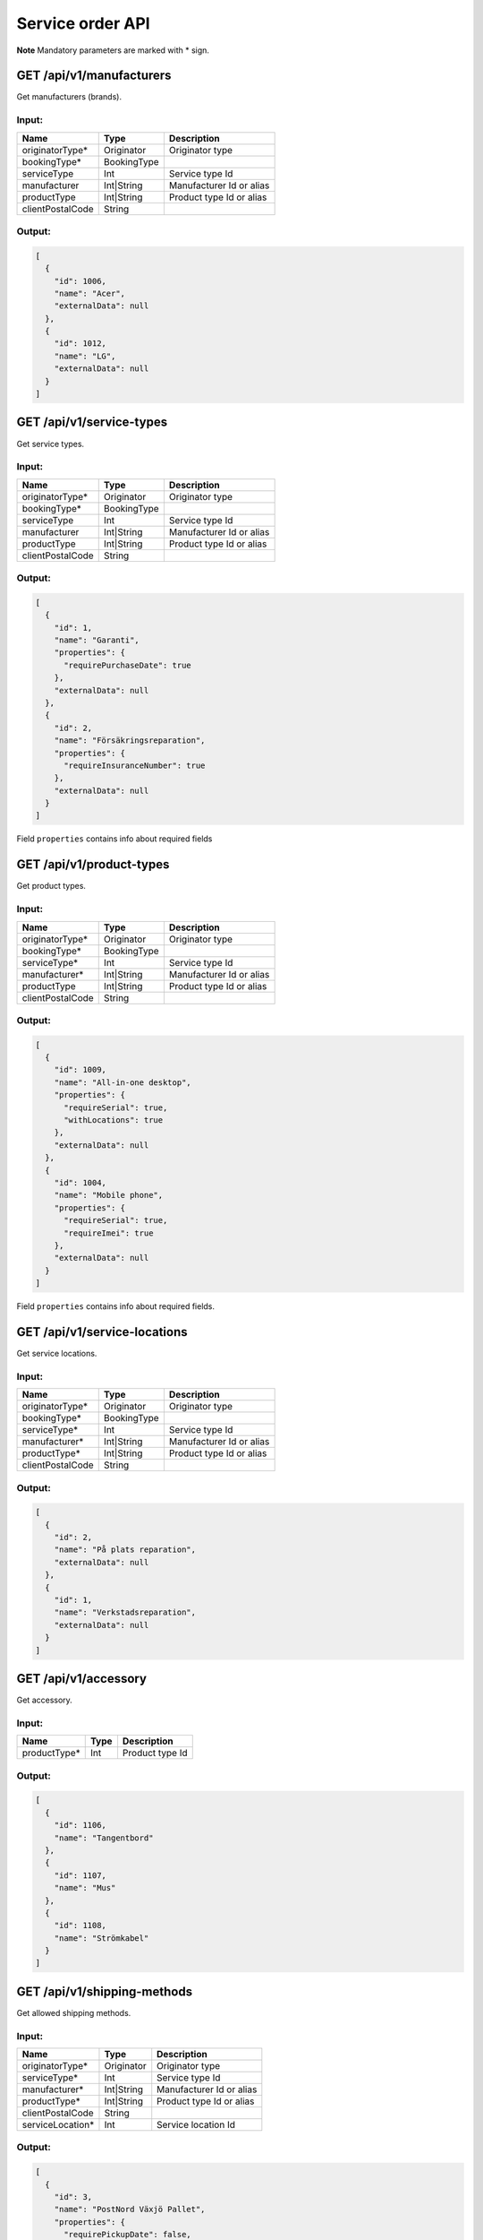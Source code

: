 Service order API
=================

**Note** Mandatory parameters are marked with \* sign.

GET /api/v1/manufacturers
-------------------------

Get manufacturers (brands).

Input:
~~~~~~

+--------------------+---------------+----------------------------+
| Name               | Type          | Description                |
+====================+===============+============================+
| originatorType\*   | Originator    | Originator type            |
+--------------------+---------------+----------------------------+
| bookingType\*      | BookingType   |                            |
+--------------------+---------------+----------------------------+
| serviceType        | Int           | Service type Id            |
+--------------------+---------------+----------------------------+
| manufacturer       | Int\|String   | Manufacturer Id or alias   |
+--------------------+---------------+----------------------------+
| productType        | Int\|String   | Product type Id or alias   |
+--------------------+---------------+----------------------------+
| clientPostalCode   | String        |                            |
+--------------------+---------------+----------------------------+

Output:
~~~~~~~

.. code:: js

    [
      {
        "id": 1006,
        "name": "Acer",
        "externalData": null
      },
      {
        "id": 1012,
        "name": "LG",
        "externalData": null
      }
    ]

GET /api/v1/service-types
-------------------------

Get service types.

Input:
~~~~~~

+--------------------+---------------+----------------------------+
| Name               | Type          | Description                |
+====================+===============+============================+
| originatorType\*   | Originator    | Originator type            |
+--------------------+---------------+----------------------------+
| bookingType\*      | BookingType   |                            |
+--------------------+---------------+----------------------------+
| serviceType        | Int           | Service type Id            |
+--------------------+---------------+----------------------------+
| manufacturer       | Int\|String   | Manufacturer Id or alias   |
+--------------------+---------------+----------------------------+
| productType        | Int\|String   | Product type Id or alias   |
+--------------------+---------------+----------------------------+
| clientPostalCode   | String        |                            |
+--------------------+---------------+----------------------------+

Output:
~~~~~~~

.. code:: js

    [
      {
        "id": 1,
        "name": "Garanti",
        "properties": {
          "requirePurchaseDate": true
        },
        "externalData": null
      },
      {
        "id": 2,
        "name": "Försäkringsreparation",
        "properties": {
          "requireInsuranceNumber": true
        },
        "externalData": null
      }
    ]

Field ``properties`` contains info about required fields

GET /api/v1/product-types
-------------------------

Get product types.

Input:
~~~~~~

+--------------------+---------------+----------------------------+
| Name               | Type          | Description                |
+====================+===============+============================+
| originatorType\*   | Originator    | Originator type            |
+--------------------+---------------+----------------------------+
| bookingType\*      | BookingType   |                            |
+--------------------+---------------+----------------------------+
| serviceType\*      | Int           | Service type Id            |
+--------------------+---------------+----------------------------+
| manufacturer\*     | Int\|String   | Manufacturer Id or alias   |
+--------------------+---------------+----------------------------+
| productType        | Int\|String   | Product type Id or alias   |
+--------------------+---------------+----------------------------+
| clientPostalCode   | String        |                            |
+--------------------+---------------+----------------------------+

Output:
~~~~~~~

.. code:: js

    [
      {
        "id": 1009,
        "name": "All-in-one desktop",
        "properties": {
          "requireSerial": true,
          "withLocations": true
        },
        "externalData": null
      },
      {
        "id": 1004,
        "name": "Mobile phone",
        "properties": {
          "requireSerial": true,
          "requireImei": true
        },
        "externalData": null
      }
    ]

Field ``properties`` contains info about required fields.

GET /api/v1/service-locations
-----------------------------

Get service locations.

Input:
~~~~~~

+--------------------+---------------+----------------------------+
| Name               | Type          | Description                |
+====================+===============+============================+
| originatorType\*   | Originator    | Originator type            |
+--------------------+---------------+----------------------------+
| bookingType\*      | BookingType   |                            |
+--------------------+---------------+----------------------------+
| serviceType\*      | Int           | Service type Id            |
+--------------------+---------------+----------------------------+
| manufacturer\*     | Int\|String   | Manufacturer Id or alias   |
+--------------------+---------------+----------------------------+
| productType\*      | Int\|String   | Product type Id or alias   |
+--------------------+---------------+----------------------------+
| clientPostalCode   | String        |                            |
+--------------------+---------------+----------------------------+

Output:
~~~~~~~

.. code:: js

    [
      {
        "id": 2,
        "name": "På plats reparation",
        "externalData": null
      },
      {
        "id": 1,
        "name": "Verkstadsreparation",
        "externalData": null
      }
    ]

GET /api/v1/accessory
---------------------

Get accessory.

Input:
~~~~~~

+-----------------+--------+-------------------+
| Name            | Type   | Description       |
+=================+========+===================+
| productType\*   | Int    | Product type Id   |
+-----------------+--------+-------------------+

Output:
~~~~~~~

.. code:: js

    [
      {
        "id": 1106,
        "name": "Tangentbord"
      },
      {
        "id": 1107,
        "name": "Mus"
      },
      {
        "id": 1108,
        "name": "Strömkabel"
      }
    ]

GET /api/v1/shipping-methods
----------------------------

Get allowed shipping methods.

Input:
~~~~~~

+---------------------+---------------+----------------------------+
| Name                | Type          | Description                |
+=====================+===============+============================+
| originatorType\*    | Originator    | Originator type            |
+---------------------+---------------+----------------------------+
| serviceType\*       | Int           | Service type Id            |
+---------------------+---------------+----------------------------+
| manufacturer\*      | Int\|String   | Manufacturer Id or alias   |
+---------------------+---------------+----------------------------+
| productType\*       | Int\|String   | Product type Id or alias   |
+---------------------+---------------+----------------------------+
| clientPostalCode    | String        |                            |
+---------------------+---------------+----------------------------+
| serviceLocation\*   | Int           | Service location Id        |
+---------------------+---------------+----------------------------+

Output:
~~~~~~~

.. code:: js

    [
      {
        "id": 3,
        "name": "PostNord Växjö Pallet",
        "properties": {
          "requirePickupDate": false,
          "goodsTypeList": null
        }
      },
      {
        "id": 2,
        "name": "PostNord Växjö Parcel",
        "properties": {
          "requirePickupDate": false,
          "goodsTypeList": ['X', 'Y', 'Z'],
        }
      }
    ]

Field ``properties`` contains info about required fields.

GET /api/v1/shipping/pickup-dates
---------------------------------

Get allowed pickup dates for this shipping methods.

Input:
~~~~~~

+--------------------+----------+---------------------------------------------+
| Name               | Type     | Description                                 |
+====================+==========+=============================================+
| shippingMethod\*   | Int      | ``id`` from ``shipping-methods`` endpoint   |
+--------------------+----------+---------------------------------------------+
| postalCode\*       | String   | Postal code (3-10) chars                    |
+--------------------+----------+---------------------------------------------+

Output:
~~~~~~~

.. code:: js

    [
      "2017-05-23T00:00:00.000Z",
      "2017-05-26T00:00:00.000Z",
      "2017-06-08T00:00:00.000Z",
      "2017-06-09T00:00:00.000Z",
      "2017-06-21T00:00:00.000Z",
      "2017-06-22T00:00:00.000Z"
    ]

POST /api/v1/case/validate
--------------------------

Validate Case. All parameters are same as in ``case/create`` endpoint.
In case of validation errors status will be "ok" and debug info will be
passed through ``data`` field.

**Note** Currently we don't have a possibility to validate shipments and
we can't guarantee that shipment will be created for the Case passed
this validation.

Output:
~~~~~~~

When data is correct:

.. code:: js

    {
      "result": true
    }

When data is incorrect:

.. code:: js

    {
      "result": false,
      "message": "Fields validation failed",
      "validation": {
        "location": [
          "Value is not present in possible options"
        ],
        "consumer.postalCode": [
          "Wrong format",
          "Some other error"
        ],
        "acceptConditions": [
          "Field must be equal to true"
        ],
      }
    }

POST /api/v1/case/create
------------------------

Create a new Case.

Input:
~~~~~~

+----------------------+---------------+----------------------------------------------------------+
| Name                 | Type          | Description                                              |
+======================+===============+==========================================================+
| serviceType\*        | Int           | Id from ``service-types``                                |
+----------------------+---------------+----------------------------------------------------------+
| manufacturer\*       | Int\|String   | Id or alias from ``manufacturers``                       |
+----------------------+---------------+----------------------------------------------------------+
| productType\*        | Int\|String   | Id or alias from ``product-types``                       |
+----------------------+---------------+----------------------------------------------------------+
| shipping1            | Int           | Id from ``shipping-methods``                             |
+----------------------+---------------+----------------------------------------------------------+
| location\*           | Int           | Id from ``service-locations``                            |
+----------------------+---------------+----------------------------------------------------------+
| order\*              | OrderData     | Order data                                               |
+----------------------+---------------+----------------------------------------------------------+
| product\*            | ProductData   | Product data                                             |
+----------------------+---------------+----------------------------------------------------------+
| pickupDestination2   | String        | ``consumer`` or ``customCompany`` or ``customPrivate``   |
+----------------------+---------------+----------------------------------------------------------+
| returnDestination2   | String        | ``consumer`` or ``customCompany`` or ``customPrivate``   |
+----------------------+---------------+----------------------------------------------------------+
| clientPostalCode\*   | String        |                                                          |
+----------------------+---------------+----------------------------------------------------------+
| customer\*           | ContactData   | Info about user who books this order                     |
+----------------------+---------------+----------------------------------------------------------+
| consumer3            | ContactData   | Info about end user                                      |
+----------------------+---------------+----------------------------------------------------------+
| pickupDst4           | ContactData   | Where shipment will be picked up                         |
+----------------------+---------------+----------------------------------------------------------+
| returnDst5           | ContactData   | Where shipment should be delivered after repair          |
+----------------------+---------------+----------------------------------------------------------+
| originatorType\*     | Originator    | Originator type                                          |
+----------------------+---------------+----------------------------------------------------------+
| bookingType\*        | BookingType   | Booking type                                             |
+----------------------+---------------+----------------------------------------------------------+
| acceptConditions\*   | Boolean       | Terms and condition acceptance. Should be ``true``       |
+----------------------+---------------+----------------------------------------------------------+
| noPassword           | Boolean       | Make ``product.password`` optional                       |
+----------------------+---------------+----------------------------------------------------------+

1 ``shipping`` can be assigned automatically by the Service Order Hub if
shipping is required according to the business rules, but no shipping
method id was sent.

2 Enabled when originatorType = ``helpdesk``

3 Enabled when bookingType ≠ ``privateToPrivate``

4 Enabled when pickupDestination ≠ ``consumer``

5 Enabled when returnDestination ≠ ``consumer``

Example:
~~~~~~~~

::

    POST /api/v1/case/create?accessToken=my_key HTTP/1.1
    HOST: serviceorderhub.com
    accept: application/json
    content-length: 728
    content-type: application/json

    {
      "serviceType": 4,
      "manufacturer": 1012,
      "productType": 1001,
      "location": 3,
      "order": {
        "infocareSesamOriginator": "OtherSE"
      },
      "product": {
        "model": "0",
        "accessory": {
          "1093": true,
          "1094": true,
          "1095": false,
          "1096": false,
          "2501": false
        },
        "otherAccessory": "desc",
        "password": "1345",
        "problemText": "Picture/sound problems / Bad picture. Is periodic or constant?: Periodic"
      },
      "customer": {
        "organizationName": "test",
        "organizationNumber": "testorg",
        "mobile": "234234324",
        "email": "test@test.com",
        "address": "test",
        "postalCode": "1234",
        "city": "test"
      },
      "consumer": {
        "firstName": "test",
        "lastName": "test",
        "mobile": "234234324",
        "email": "test@test.com",
        "address": "test",
        "postalCode": "1145",
        "city": "test"
      },
      "originatorType": "private",
      "bookingType": "companyToPrivate",
      "clientPostalCode": "1145",
      "acceptConditions": true,
      "other": {
        "test": 1
      }
    }

Output:
~~~~~~~

.. code:: js

    {
      "id": 7707, // Case's Id
      "guid": "69b0e17f-eeb9-4834-b809-60b015054c0d" // Case's GUID
    }

GET /api/v1/shipping/label
--------------------------

Get shipping label (Base64 encoded PDF file).

Input:
~~~~~~

+--------+--------+---------------+
| Name   | Type   | Description   |
+========+========+===============+
| guid   | GUID   | Case's GUID   |
+--------+--------+---------------+

Output:
~~~~~~~

*(Shown with wrapper object)*

.. code:: js

    {
      "data": "dataJVBERi0xLjQNCiXi48/TDQo..."
    }

GET /api/v1/case
----------------

Get all info about a certain Case.

Input:
~~~~~~

+--------+--------+---------------+
| Name   | Type   | Description   |
+========+========+===============+
| guid   | GUID   | Case's GUID   |
+--------+--------+---------------+

Output:
~~~~~~~

.. code:: js

    {
      "id": 7676,
      "country": "SE",
      "guid": "c0167135-2b0f-471b-81d6-c06d91cfb063",
      "partnerId": 1,
      "serviceProviderId": 2,
      "manufacturerId": 1006,
      "currentStatus": "rejected", // current status of the case
      "productData": { // ProductData
        "model": "test",
        "accessory": [],
        "problemText": "test",
        "purchaseDate": "2017-04-01"
      },
      "orderData": {
        "shipmentData": {
          "guid": "517e4502-c0f9-409c-94bc-8d3a0eb1b2f6",
          "service": "senderella",
          "serviceId": "1000",
          "packageNumber": "00370726201095743185",
          "shipmentNumber": 0,
          "senderAddress": {
            "city": "test",
            "name": "test",
            "address": "test",
            "country": "SE",
            "postalCode": "1234"
          },
          "receiverAddress": {
            "name": "Workshop name",
            "address": "some address",
            "postalCode": "5678",
            "city": "Some city",
            "country": "SE"
          },
        },
        "bookingType": "companyToPrivate",
        "originatorType": "private",
        "clientPostalCode": "2333",
        "pickupDestination": "customer",
        "returnDestination": "customer",
        "integrationsFinished": true
      },
      "serviceTypeId": 1,
      "serviceLocationId": 1,
      "productTypeId": 1004,
      "createdAt": "2017-04-06T13:02:36.506Z",
      "sender": { // ContactData (without type?)
        "id": 29969,
        "name": null,
        "firstName": "test",
        "lastName": "test",
        "organizationName": null,
        "organizationNumber": null,
        "addName": null,
        "address": "testes",
        "postalCode": "2333",
        "city": "rew",
        "countryCode": "se",
        "phone": null,
        "mobile": "23432432234",
        "email": "teses@test.com",
        "floor": null,
        "entrance": null,
        "doorCode": null,
        "createdAt": "2017-04-06T13:02:36.998Z"
      },
      "receiver": ..., // ContactData
      "pickupDst": ..., // ContactData
      "returnDst": ..., // ContactData
      "serviceType": {
        "id": 1,
        "name": "Garanti",
        "properties": {
          "requirePurchaseDate": true
        },
        "externalData": null
      },
      "productType": {
        "id": 1004,
        "name": "Notebook",
        "properties": {
          "requireSerial": true
        },
        "externalData": null
      },
      "manufacturer": {
        "id": 1006,
        "name": "Acer",
        "externalData": null
      },
      "serviceLocation": {
        "id": 1,
        "name": "Verkstadsreparation",
        "externalData": null
      },
      "serviceProvider": {
        "id": 2,
        "name": "TV Repair workshop"
      },
      "servicePartner": {
        "id": 1,
        "name": "InfoCare Workshop"
      },
      "freightTrackings": [
        {
          "id": 3,
          "caseId": 7676,
          "colliNumber": "00370726200178686586",
          "code": "XMLSVK6",
          "textStatus": "Transportinstruktion",
          "eventDateTime": "2017-04-06T13:04:00.000Z"
        }
      ]
    }

POST /api/v1/search-cases
-------------------------

Get list of cases

Input (JSON body):
~~~~~~~~~~~~~~~~~~

+---------------------+----------+---------------------------+
| Name                | Type     | Description               |
+=====================+==========+===========================+
| filters             | Object   | Search query              |
+---------------------+----------+---------------------------+
| pagination          | Object   | Pagination settings       |
+---------------------+----------+---------------------------+
| pagination.offset   | Int      | Default = 0               |
+---------------------+----------+---------------------------+
| pagination.limit    | Int      | Default = 10, max = 100   |
+---------------------+----------+---------------------------+

Example:
~~~~~~~~

::

    {
      "filters": { "orderData": { "partnerSpecific": { "partnerName": { "internalReference": 3112312312 }}}}
    }

You can also use special keys ``$lt`` and ``$gt`` for "<" and ">"
conditions

::

    {
      "filters": { "createdAt": { "$gt": "2017-01-01" }}
    }

*Allowed keys for querying:*

id, guid, partnerId, serviceProviderId, manufacturerId, currentStatus,
productData.\*, orderData.\*, serviceTypeId, serviceLocationId,
productTypeId, createdAt

All Partner and Service provider specific data is stored in
``orderData.partnerSpecific.<urlSlug>`` and
``orderData.providerSpecific.<urlSlug>`` objects.

Service partners can view only partnerSpecific data with their urlSlug.

Service providers can view all data.

Output
~~~~~~

.. code-block:: json

    {
      "data": [
        { Case 1 },
        { Case 2 }
      ],
      "pagination": {
        "offset": 0,
        "count": 194
      }
    }

POST /api/v1/case/accept
------------------------

Endpoint for the service provider to confirm that the case was accepted
for repair and imported to their production system 

Input (JSON body):
~~~~~~~~~~~~~~~~~~

+----------+----------+-----------------------------------------+
| Name     | Type     | Description                             |
+==========+==========+=========================================+
| guid     | GUID     | Case's GUID                             |
+----------+----------+-----------------------------------------+


Example:
~~~~~~~~

.. code:: js

    {
      "guid": "c0167135-2b0f-471b-81d6-c06d91cfb063"
    }

POST /api/v1/case/cancel
------------------------

Endpoint for the service provider to notify ServiceOrderHub that the
case import was canceled and the provider revokes the acceptance to
handle the service case.

Input (JSON body):
~~~~~~~~~~~~~~~~~~

+----------+----------+-----------------------------------------+
| Name     | Type     | Description                             |
+==========+==========+=========================================+
| guid     | GUID     | Case's GUID                             |
+----------+----------+-----------------------------------------+
| reason   | String   | Why this case was rejected (Optional)   |
+----------+----------+-----------------------------------------+

Example:
~~~~~~~~

.. code:: js

    {
      "guid": "c0167135-2b0f-471b-81d6-c06d91cfb063"
    }

Output:
~~~~~~~

.. code:: js

    {
        "data": {
            "result": true
        }
    }

POST /api/v1/unexported-cases
-----------------------------

Get a list of cases unaccepted by the Service Provider.

The request has the same body structure, parameters and output as `POST
/api/v1/search-cases <#post-apiv1search-cases>`__

POST /api/v1/case/update
------------------------

Modify Case.

Input:
~~~~~~

+---------------+----------+--------------------+
| Name          | Type     | Description        |
+===============+==========+====================+
| guid\*        | GUID     | Guid of the Case   |
+---------------+----------+--------------------+
| orderData     | Object   | Modified fields    |
+---------------+----------+--------------------+
| productData   | Object   | Modified fields    |
+---------------+----------+--------------------+
| customer      | Object   | Modified fields    |
+---------------+----------+--------------------+
| consumer      | Object   | Modified fields    |
+---------------+----------+--------------------+
| pickupDst     | Object   | Modified fields    |
+---------------+----------+--------------------+
| returnDst     | Object   | Modified fields    |
+---------------+----------+--------------------+

Example:
~~~~~~~~

.. code:: js

    {
      "guid": "d2379b74-d9b0-40cd-92e7-d1f48f398f43",
      "orderData": {
        "infocareSesamOriginator": "Microsoft",
        "consents": ["hello", "world"]
      }
    }

Output:
~~~~~~~

.. code:: js

    {
      "result": true
    }


POST /api/v1/case/send-completed-email
--------------------------------------

Resend final email to customers.

Input:
~~~~~

+--------------------+---------------+----------------------------+
| Name               | Type          | Description                |
+====================+===============+============================+
| guid\*             | GUID          | Guid of the case           |
+--------------------+---------------+----------------------------+
| email              | String        | Receiver's email           |
+--------------------+---------------+----------------------------+

Example:
~~~~~~~~

.. code:: js

    {
      "guid": "d647067f-20d4-4ac3-891e-a4549e727bee",
      "email": "test@example.com"
    }

Output:
~~~~~~~

.. code:: js

    {
      "data": {
         "result": true // Or string with an information message
      }
    }
    
If ``email`` is empty then fields of the case will be used.

If email cant't be sent then a string with message will be returned in ``result`` field (Sometimes emails are disabled in settings).
